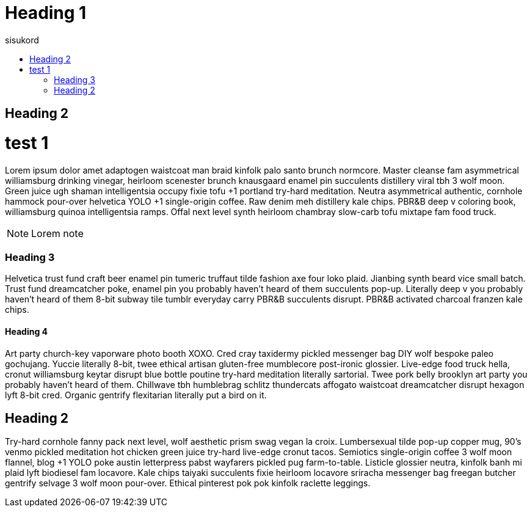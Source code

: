 = Heading 1
:icons: font
:hardbreaks:
:toc: left
:toc-title: sisukord
:pdf-style: minu-theme.yml
:pdf-stylesdir: .

== Heading 2

test 1
=======

Lorem ipsum dolor amet adaptogen waistcoat man braid kinfolk palo santo brunch normcore. Master cleanse fam asymmetrical williamsburg drinking vinegar, heirloom scenester brunch knausgaard enamel pin succulents distillery viral tbh 3 wolf moon. Green juice ugh shaman intelligentsia occupy fixie tofu +1 portland try-hard meditation. Neutra asymmetrical authentic, cornhole hammock pour-over helvetica YOLO +1 single-origin coffee. Raw denim meh distillery kale chips. PBR&B deep v coloring book, williamsburg quinoa intelligentsia ramps. Offal next level synth heirloom chambray slow-carb tofu mixtape fam food truck.

NOTE: Lorem note

=== Heading 3

Helvetica trust fund craft beer enamel pin tumeric truffaut tilde fashion axe four loko plaid. Jianbing synth beard vice small batch. Trust fund dreamcatcher poke, enamel pin you probably haven't heard of them succulents pop-up. Literally deep v you probably haven't heard of them 8-bit subway tile tumblr everyday carry PBR&B succulents disrupt. PBR&B activated charcoal franzen kale chips.

==== Heading 4
Art party church-key vaporware photo booth XOXO. Cred cray taxidermy pickled messenger bag DIY wolf bespoke paleo gochujang. Yuccie literally 8-bit, twee ethical artisan gluten-free mumblecore post-ironic glossier. Live-edge food truck hella, cronut williamsburg keytar disrupt blue bottle poutine try-hard meditation literally sartorial. Twee pork belly brooklyn art party you probably haven't heard of them. Chillwave tbh humblebrag schlitz thundercats affogato waistcoat dreamcatcher disrupt hexagon lyft 8-bit cred. Organic gentrify flexitarian literally put a bird on it.

== Heading 2

Try-hard cornhole fanny pack next level, wolf aesthetic prism swag vegan la croix. Lumbersexual tilde pop-up copper mug, 90's venmo pickled meditation hot chicken green juice try-hard live-edge cronut tacos. Semiotics single-origin coffee 3 wolf moon flannel, blog +1 YOLO poke austin letterpress pabst wayfarers pickled pug farm-to-table. Listicle glossier neutra, kinfolk banh mi plaid lyft biodiesel fam locavore. Kale chips taiyaki succulents fixie heirloom locavore sriracha messenger bag freegan butcher gentrify selvage 3 wolf moon pour-over. Ethical pinterest pok pok kinfolk raclette leggings.

